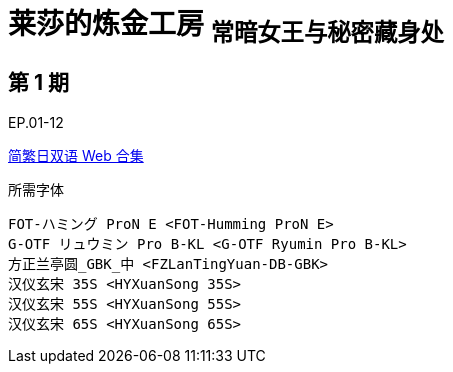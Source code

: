 // :toc:
// :toc-title: 目录
// :toclevels: 3

:dl_link: https://github.com/Nekomoekissaten-SUB/Nekomoekissaten-Storage/releases/download
:tag_chi: subtitle_pkg
:tag_jpn: subtitle_jpn
:tag_big: subtitle_effect
:imagesdir: https://nekomoe.pages.dev/images

:back_to_top_target: top-target
:back_to_top_label: 回到顶部
:back_to_top: <<{back_to_top_target},{back_to_top_label}>>

[#{back_to_top_target}]
= 莱莎的炼金工房 ~常暗女王与秘密藏身处~

// toc::[]

== 第 1 期

EP.01-12

{dl_link}/{tag_chi}/Ryza_Web_JPCH.7z[简繁日双语 Web 合集]

.所需字体
....
FOT-ハミング ProN E <FOT-Humming ProN E>
G-OTF リュウミン Pro B-KL <G-OTF Ryumin Pro B-KL>
方正兰亭圆_GBK_中 <FZLanTingYuan-DB-GBK>
汉仪玄宋 35S <HYXuanSong 35S>
汉仪玄宋 55S <HYXuanSong 55S>
汉仪玄宋 65S <HYXuanSong 65S>
....

// {back_to_top}
